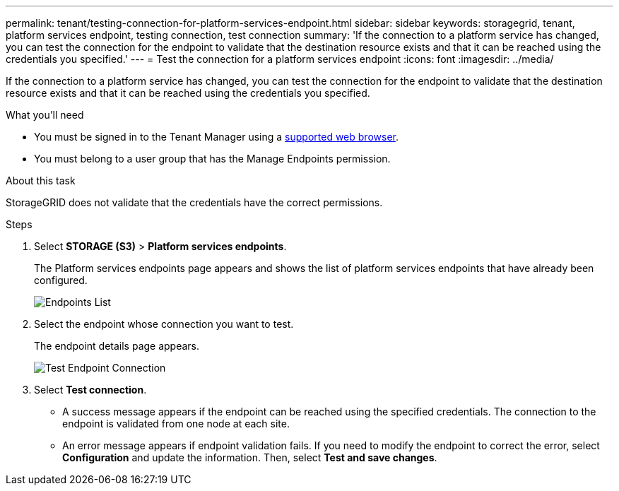 ---
permalink: tenant/testing-connection-for-platform-services-endpoint.html
sidebar: sidebar
keywords: storagegrid, tenant, platform services endpoint, testing connection, test connection
summary: 'If the connection to a platform service has changed, you can test the connection for the endpoint to validate that the destination resource exists and that it can be reached using the credentials you specified.'
---
= Test the connection for a platform services endpoint
:icons: font
:imagesdir: ../media/

[.lead]
If the connection to a platform service has changed, you can test the connection for the endpoint to validate that the destination resource exists and that it can be reached using the credentials you specified.

.What you'll need

* You must be signed in to the Tenant Manager using a xref:../admin/web-browser-requirements.adoc[supported web browser].
* You must belong to a user group that has the Manage Endpoints permission.

.About this task

StorageGRID does not validate that the credentials have the correct permissions.

.Steps

. Select *STORAGE (S3)* > *Platform services endpoints*.
+
The Platform services endpoints page appears and shows the list of platform services endpoints that have already been configured.
+
image::../media/endpoints_list.png[Endpoints List]

. Select the endpoint whose connection you want to test.
+
The endpoint details page appears.
+
image::../media/endpoint_test_connection.png[Test Endpoint Connection]

. Select *Test connection*.
 ** A success message appears if the endpoint can be reached using the specified credentials. The connection to the endpoint is validated from one node at each site.
 ** An error message appears if endpoint validation fails. If you need to modify the endpoint to correct the error, select *Configuration* and update the information. Then, select *Test and save changes*.
